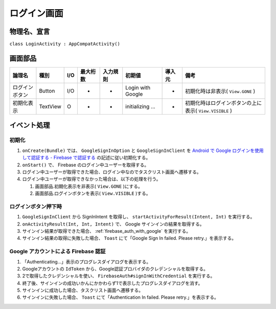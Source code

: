 ============
ログイン画面
============

物理名、宣言
============

``class LoginActivity : AppCompatActivity()``

画面部品
========

.. list-table::
   :header-rows: 1

   * - 論理名
     - 種別
     - I/O
     - 最大桁数
     - 入力規則
     - 初期値
     - 導入元
     - 備考
   * - ログインボタン
     - Button
     - I/O
     - -
     - -
     - Login with Google
     - -
     - 初期化時は非表示( ``View.GONE`` )
   * - 初期化表示
     - TextView
     - O
     - -
     - -
     - initializing ...
     - -
     - 初期化時はログインボタンの上に表示( ``View.VISIBLE`` )

イベント処理
============

初期化
------

#. ``onCreate(Bundle)`` では、 ``GoogleSignInOption`` と ``GoogleSignInClient`` を `Android で Google ログインを使用して認証する - Firebase で認証する <https://firebase.google.com/docs/auth/android/google-signin?hl=ja#authenticate_with_firebase>`_ の記述に従い初期化する。
#. ``onStart()`` で、 Firebase のログイン中ユーザーを取得する。
#. ログイン中ユーザーが取得できた場合、ログイン中なのでタスクリスト画面へ遷移する。
#. ログイン中ユーザーが取得できなかった場合は、以下の処理を行う。

   #. 画面部品.初期化表示を非表示( ``View.GONE`` )にする。
   #. 画面部品.ログインボタンを表示( ``View.VISIBLE`` )する。

ログインボタン押下時
--------------------

#. ``GoogleSignInClient`` から SignInIntent を取得し、 ``startActivityForResult(Intent, Int)`` を実行する。
#. ``onActivityResult(Int, Int, Intent)`` で、 Google サインインの結果を取得する。
#. サインイン結果が取得できた場合、 :ref:`firebase_auth_with_google` を実行する。
#. サインイン結果の取得に失敗した場合、 ``Toast`` にて「Google Sign In failed. Please retry.」を表示する。


.. _firebase_auth_with_google:

Google アカウントによる Firebase 認証
-------------------------------------

#. 「Authenticating...」表示のプログレスダイアログを表示する。
#. Googleアカウントの ``IdToken`` から、Google認証プロバイダのクレデンシャルを取得する。
#. 2で取得したクレデンシャルを使い、 ``FirebaseAuth#signInWithCredential`` を実行する。
#. 終了後、サインインの成功いかんにかかわらず1で表示したプログレスダイアログを消す。
#. サインインに成功した場合、タスクリスト画面へ遷移する。
#. サインインに失敗した場合、 ``Toast`` にて「Authentication In failed. Please retry.」を表示する。
